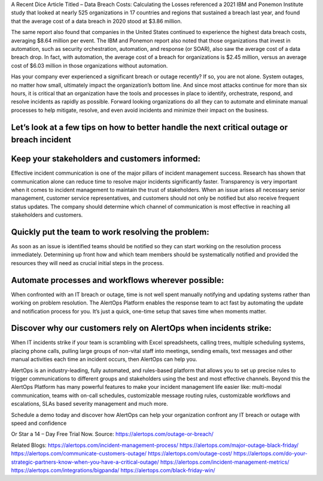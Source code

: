 A Recent Dice Article Titled – Data Breach Costs: Calculating the Losses referenced a 2021 IBM and Ponemon Institute study that looked at nearly 525 organizations in 17 countries and regions that sustained a breach last year, and found that the average cost of a data breach in 2020 stood at $3.86 million. 

The same report also found that companies in the United States continued to experience the highest data breach costs, averaging $8.64 million per event. The IBM and Ponemon report also noted that those organizations that invest in automation, such as security orchestration, automation, and response (or SOAR), also saw the average cost of a data breach drop. In fact, with automation, the average cost of a breach for organizations is $2.45 million, versus an average cost of $6.03 million in those organizations without automation. 

Has your company ever experienced a significant breach or outage recently? If so, you are not alone. System outages, no matter how small, ultimately impact the organization’s bottom line. And since most attacks continue for more than six hours, it is critical that an organization have the tools and processes in place to identify, orchestrate, respond, and resolve incidents as rapidly as possible. Forward looking organizations do all they can to automate and eliminate manual processes to help mitigate, resolve, and even avoid incidents and minimize their impact on the business. 

Let’s look at a few tips on how to better handle the next critical outage or breach incident 
====
Keep your stakeholders and customers informed: 
====
Effective incident communication is one of the major pillars of incident management success. Research has shown that communication alone can reduce time to resolve major incidents significantly faster. Transparency is very important when it comes to incident management to maintain the trust of stakeholders. When an issue arises all necessary senior management, customer service representatives, and customers should not only be notified but also receive frequent status updates. The company should determine which channel of communication is most effective in reaching all stakeholders and customers. 

Quickly put the team to work resolving the problem: 
=====
As soon as an issue is identified teams should be notified so they can start working on the resolution process immediately. Determining up front how and which team members should be systematically notified and provided the resources they will need as crucial initial steps in the process. 

Automate processes and workflows wherever possible: 
====
When confronted with an IT breach or outage, time is not well spent manually notifying and updating systems rather than working on problem resolution. The AlertOps Platform enables the response team to act fast by automating the update and notification process for you. It’s just a quick, one-time setup that saves time when moments matter. 

Discover why our customers rely on AlertOps when incidents strike: 
====
When IT incidents strike if your team is scrambling with Excel spreadsheets, calling trees, multiple scheduling systems, placing phone calls, pulling large groups of non-vital staff into meetings, sending emails, text messages and other manual activities each time an incident occurs, then AlertOps can help you. 

AlertOps is an industry-leading, fully automated, and rules-based platform that allows you to set up precise rules to trigger communications to different groups and stakeholders using the best and most effective channels. Beyond this the AlertOps Platform has many powerful features to make your incident management life easier like: multi-modal communication, teams with on-call schedules, customizable message routing rules, customizable workflows and escalations, SLAs based severity management and much more. 

Schedule a demo today and discover how AlertOps can help your organization confront any IT breach or outage with speed and confidence  

Or Star a 14 – Day Free Trial Now.
Source: https://alertops.com/outage-or-breach/


Related Blogs: https://alertops.com/incident-management-process/ 
https://alertops.com/major-outage-black-friday/
https://alertops.com/communicate-customers-outage/
https://alertops.com/outage-cost/
https://alertops.com/do-your-strategic-partners-know-when-you-have-a-critical-outage/
https://alertops.com/incident-management-metrics/
https://alertops.com/integrations/bigpanda/
https://alertops.com/black-friday-win/
